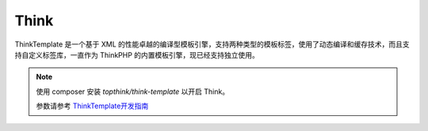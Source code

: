 ========
Think
========

ThinkTemplate 是一个基于 XML 的性能卓越的编译型模板引擎，支持两种类型的模板标签，使用了动态编译和缓存技术，而且支持自定义标签库，一直作为 ThinkPHP 的内置模板引擎，现已经支持独立使用。

.. note::

   使用 composer 安装 `topthink/think-template` 以开启 Think。
   
   参数请参考 `ThinkTemplate开发指南 <https://www.kancloud.cn/manual/think-template/1286404>`_
